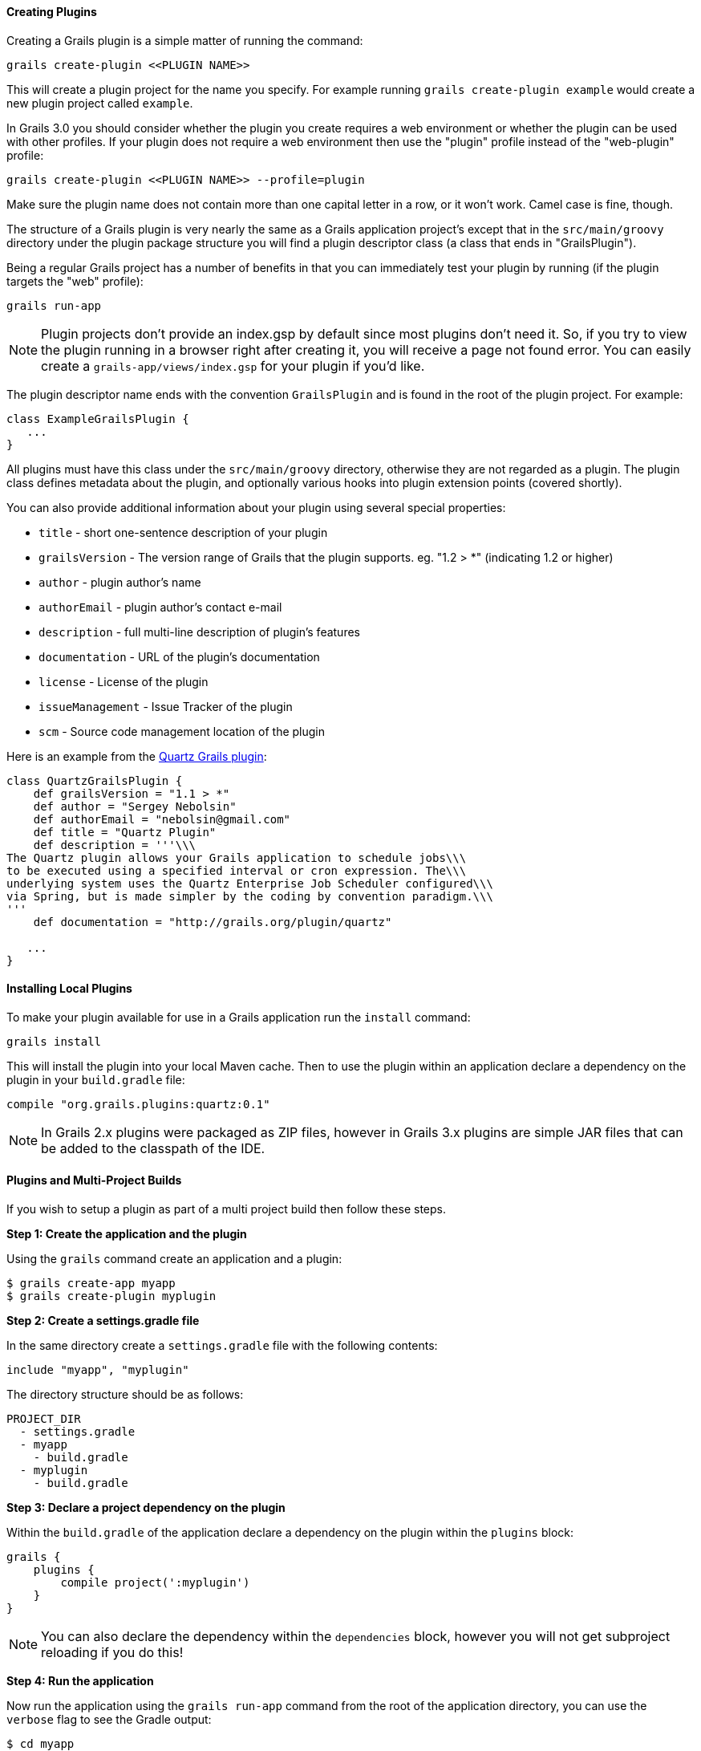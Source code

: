 
==== Creating Plugins


Creating a Grails plugin is a simple matter of running the command:

[source,groovy]
----
grails create-plugin <<PLUGIN NAME>>
----

This will create a plugin project for the name you specify. For example running `grails create-plugin example` would create a new plugin project called `example`.

In Grails 3.0 you should consider whether the plugin you create requires a web environment or whether the plugin can be used with other profiles. If your plugin does not require a web environment then use the "plugin" profile instead of the "web-plugin" profile:

[source,groovy]
----
grails create-plugin <<PLUGIN NAME>> --profile=plugin
----

Make sure the plugin name does not contain more than one capital letter in a row, or it won't work. Camel case is fine, though.

The structure of a Grails plugin is very nearly the same as a Grails application project's except that in the `src/main/groovy` directory under the plugin package structure you will find a plugin descriptor class (a class that ends in "GrailsPlugin").

Being a regular Grails project has a number of benefits in that you can immediately test your plugin by running (if the plugin targets the "web" profile):

[source,groovy]
----
grails run-app
----

NOTE: Plugin projects don't provide an index.gsp by default since most plugins don't need it. So, if you try to view the plugin running in a browser right after creating it, you will receive a page not found error. You can easily create a `grails-app/views/index.gsp` for your plugin if you'd like.

The plugin descriptor name ends with the convention `GrailsPlugin` and is found in the root of the plugin project. For example:

[source,groovy]
----
class ExampleGrailsPlugin {
   ...
}
----

All plugins must have this class under the `src/main/groovy` directory, otherwise they are not regarded as a plugin. The plugin class defines metadata about the plugin, and optionally various hooks into plugin extension points (covered shortly).

You can also provide additional information about your plugin using several special properties:

* `title` - short one-sentence description of your plugin
* `grailsVersion` - The version range of Grails that the plugin supports. eg. "1.2 > *" (indicating 1.2 or higher)
* `author` - plugin author's name
* `authorEmail` - plugin author's contact e-mail
* `description` - full multi-line description of plugin's features
* `documentation` - URL of the plugin's documentation
* `license` - License of the plugin
* `issueManagement` - Issue Tracker of the plugin
* `scm` - Source code management location of the plugin

Here is an example from the http://grails.org/plugin/quartz[Quartz Grails plugin]:

[source,groovy]
----
class QuartzGrailsPlugin {
    def grailsVersion = "1.1 > *"
    def author = "Sergey Nebolsin"
    def authorEmail = "nebolsin@gmail.com"
    def title = "Quartz Plugin"
    def description = '''\\\
The Quartz plugin allows your Grails application to schedule jobs\\\
to be executed using a specified interval or cron expression. The\\\
underlying system uses the Quartz Enterprise Job Scheduler configured\\\
via Spring, but is made simpler by the coding by convention paradigm.\\\
'''
    def documentation = "http://grails.org/plugin/quartz"

   ...
}
----


==== Installing Local Plugins


To make your plugin available for use in a Grails application run the `install` command:

[source,groovy]
----
grails install
----

This will install the plugin into your local Maven cache. Then to use the plugin within an application declare a dependency on the plugin in your `build.gradle` file:

[source,groovy]
----
compile "org.grails.plugins:quartz:0.1"
----

NOTE: In Grails 2.x plugins were packaged as ZIP files, however in Grails 3.x plugins are simple JAR files that can be added to the classpath of the IDE.



==== Plugins and Multi-Project Builds


If you wish to setup a plugin as part of a multi project build then follow these steps.

*Step 1: Create the application and the plugin*

Using the `grails` command create an application and a plugin:

[source,groovy]
----
$ grails create-app myapp
$ grails create-plugin myplugin
----

*Step 2: Create a settings.gradle file*

In the same directory create a `settings.gradle` file with the following contents:

[source,groovy]
----
include "myapp", "myplugin"
----

The directory structure should be as follows:

[source,groovy]
----
PROJECT_DIR
  - settings.gradle
  - myapp
    - build.gradle
  - myplugin
    - build.gradle
----

*Step 3: Declare a project dependency on the plugin*

Within the `build.gradle` of the application declare a dependency on the plugin within the `plugins` block:

[source,groovy]
----
grails {
    plugins {
        compile project(':myplugin')
    }
}
----

NOTE: You can also declare the dependency within the `dependencies` block, however you will not get subproject reloading if you do this!

*Step 4: Run the application*

Now run the application using the `grails run-app` command from the root of the application directory, you can use the `verbose` flag to see the Gradle output:

[source,groovy]
----
$ cd myapp
$ grails run-app -verbose
----

You will notice from the Gradle output that plugins sources are built and placed on the classpath of your application:

[source,groovy]
----
:myplugin:compileAstJava UP-TO-DATE
:myplugin:compileAstGroovy UP-TO-DATE
:myplugin:processAstResources UP-TO-DATE
:myplugin:astClasses UP-TO-DATE
:myplugin:compileJava UP-TO-DATE
:myplugin:configScript UP-TO-DATE
:myplugin:compileGroovy
:myplugin:copyAssets UP-TO-DATE
:myplugin:copyCommands UP-TO-DATE
:myplugin:copyTemplates UP-TO-DATE
:myplugin:processResources
:myapp:compileJava UP-TO-DATE
:myapp:compileGroovy
:myapp:processResources UP-TO-DATE
:myapp:classes
:myapp:findMainClass
:myapp:bootRun
Grails application running at http://localhost:8080 in environment: development
----


==== Notes on excluded Artefacts


Although the link:../ref/Command%20Line/create-plugin.html[create-plugin] command creates certain files for you so that the plugin can be run as a Grails application, not all of these files are included when packaging a plugin. The following is a list of artefacts created, but not included by link:../ref/Command%20Line/package-plugin.html[package-plugin]:

* `grails-app/build.gradle` (although it is used to generate `dependencies.groovy`)
* `grails-app/conf/application.yml` (renamed to plugin.yml)
* `grails-app/conf/spring/resources.groovy`
* `grails-app/conf/logback.groovy`
* Everything within `/src/test/\*\*`
* SCM management files within `\*\*/.svn/\*\*` and `\*\*/CVS/\*\*`


==== Customizing the plugin contents


When developing a plugin you may create test classes and sources that are used during the development and testing of the plugin but should not be exported to the application.

To exclude test sources you need to modify the `pluginExcludes` property of the plugin descriptor AND exclude the resources inside your `build.gradle` file. For example say you have some classes under the `com.demo` package that are in your plugin source tree but should not be packaged in the application. In your plugin descriptor you should exclude these:

[source,groovy]
----
// resources that should be loaded by the plugin once installed in the application
  def pluginExcludes = [
    '**/com/demo/**'
  ]
----

And in your `build.gradle` you should exclude the compiled classes from the JAR file:

[source,groovy]
----
jar {
  exclude "com/demo/**/**"
}
----



==== Inline Plugins in Grails 3.0


In Grails 2.x it was possible to specify inline plugins in `BuildConfig`, in Grails 3.x this functionality has been replaced by Gradle's multi-project build feature.

To set up a multi project build create an appliation and a plugin in a parent directory:

[source,groovy]
----
$ grails create-app myapp
$ grails create-plugin myplugin
----

Then create a `settings.gradle` file in the parent directory specifying the location of your application and plugin:

[source,groovy]
----
include 'myapp', 'myplugin'
----

Finally add a dependency in your application's `build.gradle` on the plugin:

[source,groovy]
----
compile project(':myplugin')
----

Using this technique you have achieved the equivalent of inline plugins from Grails 2.x.
